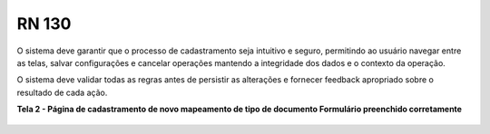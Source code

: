 **RN 130**
==========
O sistema deve garantir que o processo de cadastramento seja intuitivo e seguro, permitindo ao usuário navegar entre as telas, salvar configurações e cancelar operações mantendo a integridade dos dados e o contexto da operação. 

O sistema deve validar todas as regras antes de persistir as alterações e fornecer feedback apropriado sobre o resultado de cada ação.

**Tela 2 - Página de cadastramento de novo mapeamento de tipo de documento Formulário preenchido corretamente** 
       .. figure:: Cadastrar6.png

